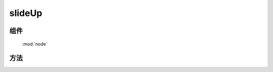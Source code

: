 ﻿.. currentmodule:: node

slideUp
==================================================




组件
-----------------------------------------------

  :mod:`node`

方法
-----------------------------------------------

.. method:: NodeList.slideUp

    | NodeList **slideUp** ( [ speed = 1, callback, easing ] )
    | 当前节点列表元素从下到上隐藏
        
    :param Number speed: 单位秒, 动画持续时间, 不设置无动画
    :param Function callback: 每个动画结束后回调函数
    :param String easing: 动画平滑函数, 同 :class:`~anim.Anim`
    :rtype: NodeList    
    
    .. note::

        注意回调 callback 在每个元素动画结束后都会回调,  this 值指向当前单个元素所属的动画对象.
